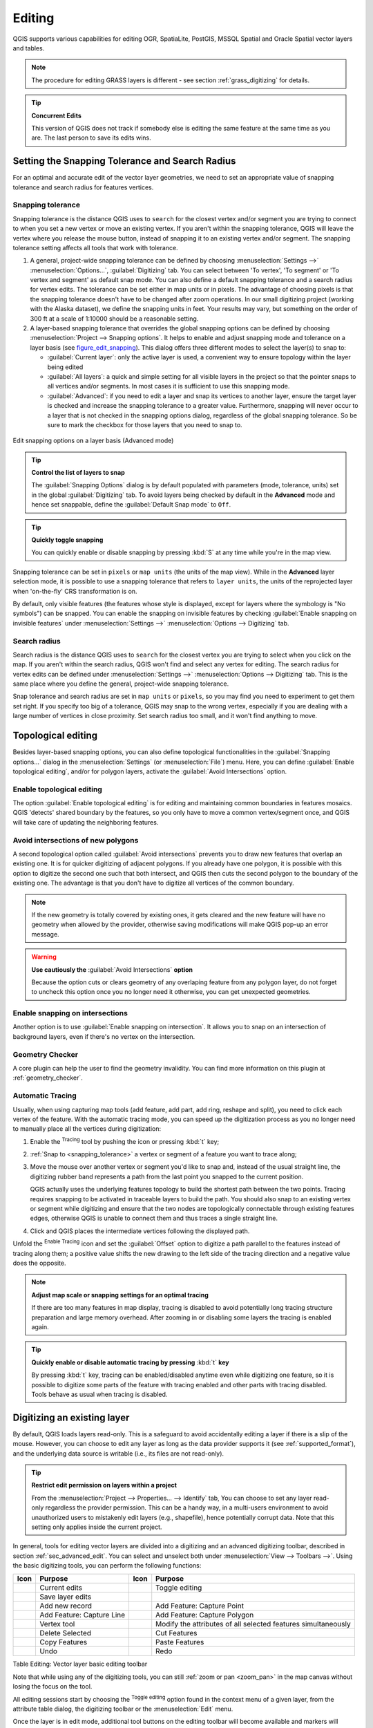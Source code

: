 .. only:: html

   |updatedisclaimer|

.. _editingvector:

*********
 Editing
*********

.. only:: html

   .. contents::
      :local:

QGIS supports various capabilities for editing OGR,
SpatiaLite, PostGIS, MSSQL Spatial and Oracle Spatial vector layers and tables.

.. note::
   The procedure for editing GRASS layers is different - see section
   :ref:`grass_digitizing` for details.

.. _tip_concurrent_edits:

.. tip:: **Concurrent Edits**

   This version of QGIS does not track if somebody else is editing the same feature
   at the same time as you are. The last person to save its edits wins.


.. index:: Snapping
   single: Digitizing; Snapping

.. _`snapping_tolerance`:

Setting the Snapping Tolerance and Search Radius
================================================

For an optimal and accurate edit of the vector layer geometries, we need to set
an appropriate value of snapping tolerance and search radius for features vertices.


.. index:: Snapping tolerance

Snapping tolerance
------------------

Snapping tolerance is the distance QGIS uses to ``search`` for the closest
vertex and/or segment you are trying to connect to when you set a new vertex or
move an existing vertex. If you aren't within the snapping tolerance, QGIS
will leave the vertex where you release the mouse button, instead of snapping
it to an existing vertex and/or segment.
The snapping tolerance setting affects all tools that work with tolerance.

#. A general, project-wide snapping tolerance can be defined by choosing
   :menuselection:`Settings -->` |options| :menuselection:`Options...`,
   :guilabel:`Digitizing` tab.
   You can select between 'To vertex', 'To segment' or 'To vertex and segment'
   as default snap mode. You can also define a default snapping tolerance and
   a search radius for vertex edits. The tolerance can be set either in map
   units or in pixels. The advantage of choosing pixels is that the snapping
   tolerance doesn't have to be changed after zoom operations. In our small
   digitizing project (working with the Alaska dataset), we define the
   snapping units in feet. Your results may vary, but something on the order
   of 300 ft at a scale of 1:10000 should be a reasonable setting.
#. A layer-based snapping tolerance that overrides the global snapping options
   can be defined by choosing :menuselection:`Project --> Snapping options`.
   It helps to enable and adjust snapping mode and tolerance on a layer basis
   (see figure_edit_snapping_). This dialog offers three different modes to
   select the layer(s) to snap to:

   * :guilabel:`Current layer`: only the active layer is used, a convenient way
     to ensure topology within the layer being edited
   * :guilabel:`All layers`: a quick and simple setting for all visible layers
     in the project so that the pointer snaps to all vertices and/or segments.
     In most cases it is sufficient to use this snapping mode.
   * :guilabel:`Advanced`: if you need to edit a layer and snap its vertices to another
     layer, ensure the target layer is checked and increase the snapping tolerance
     to a greater value. Furthermore, snapping will never occur to a layer that
     is not checked in the snapping options dialog, regardless of the global
     snapping tolerance. So be sure to mark the checkbox for those layers that
     you need to snap to.


.. _figure_edit_snapping:

.. figure:: img/editProjectSnapping.png
   :align: center

   Edit snapping options on a layer basis (Advanced mode)

.. tip:: **Control the list of layers to snap**

   The :guilabel:`Snapping Options` dialog is by default populated with parameters
   (mode, tolerance, units) set in the global :guilabel:`Digitizing` tab.
   To avoid layers being checked by default in the **Advanced** mode and hence
   set snappable, define the :guilabel:`Default Snap mode` to ``Off``.

.. tip:: **Quickly toggle snapping**

   You can quickly enable or disable snapping by pressing :kbd:`S` at any time while
   you're in the map view.

Snapping tolerance can be set in ``pixels`` or ``map units`` (the units of the
map view). While in the **Advanced** layer selection mode, it is possible to use
a snapping tolerance that refers to ``layer units``, the units of the reprojected
layer when 'on-the-fly' CRS transformation is on.

By default, only visible features (the features whose style is displayed,
except for layers where the symbology is "No symbols") can be snapped.
You can enable the snapping on invisible features by checking
|unchecked| :guilabel:`Enable snapping on invisible features` under
:menuselection:`Settings -->` |options| :menuselection:`Options --> Digitizing` tab.

.. index:: Search radius

Search radius
--------------

Search radius is the distance QGIS uses to ``search`` for the closest vertex
you are trying to select when you click on the map. If you aren't within the
search radius, QGIS won't find and select any vertex for editing.
The search radius for vertex edits can be defined under :menuselection:`Settings -->`
|options| :menuselection:`Options --> Digitizing` tab. This is the same
place where you define the general, project-wide snapping tolerance.

Snap tolerance and search radius are set in ``map units`` or ``pixels``, so you may
find you need to experiment to get them set right. If you specify too big of
a tolerance, QGIS may snap to the wrong vertex, especially if you are dealing
with a large number of vertices in close proximity. Set search radius too
small, and it won't find anything to move.



.. index:: Topological editing
   single: Digitizing; Topology

Topological editing
===================

Besides layer-based snapping options, you can also define topological
functionalities in the :guilabel:`Snapping options...` dialog in the
:menuselection:`Settings` (or :menuselection:`File`) menu. Here, you can
define |checkbox| :guilabel:`Enable topological editing`, and/or for polygon
layers, activate the |checkbox| :guilabel:`Avoid Intersections` option.


.. index:: Shared polygon boundaries
   seealso: Shared polygon boundaries; Topology

Enable topological editing
--------------------------

The option |checkbox| :guilabel:`Enable topological editing` is for editing
and maintaining common boundaries in features mosaics. QGIS 'detects'
shared boundary by the features, so you only have to move a common vertex/segment
once, and QGIS will take care of updating the neighboring features.

.. index:: Avoid intersections
   seealso: Avoid intersections; Topology

Avoid intersections of new polygons
-----------------------------------

A second topological option called |checkbox| :guilabel:`Avoid intersections`
prevents you to draw new features that overlap an existing one.
It is for quicker digitizing of adjacent
polygons. If you already have one polygon, it is possible with this option
to digitize the second one such that both intersect, and QGIS then cuts the
second polygon to the boundary of the existing one. The advantage is that you
don't have to digitize all vertices of the common boundary.

.. note:: If the new geometry is totally covered by existing ones, it gets cleared
   and the new feature will have no geometry when allowed by the provider, otherwise
   saving modifications will make QGIS pop-up an error message.

.. warning:: **Use cautiously the** :guilabel:`Avoid Intersections` **option**

   Because the option cuts or clears geometry of any overlaping feature from
   any polygon layer, do not forget to uncheck this option once you no longer
   need it otherwise, you can get unexpected geometries.


.. index:: Snapping on intersections

Enable snapping on intersections
---------------------------------

Another option is to use |checkbox| :guilabel:`Enable snapping on intersection`.
It allows you to snap on an intersection of background layers, even if there's no vertex on
the intersection.

Geometry Checker
-----------------

A core plugin can help the user to find the geometry invalidity. You can find
more information on this plugin at :ref:`geometry_checker`.


.. index::
   single: Digitizing tools; Automatic tracing

.. _tracing:

Automatic Tracing
-----------------

Usually, when using capturing map tools (add feature, add part, add ring, reshape
and split), you need to click each vertex of the feature.
With the automatic tracing mode, you can speed up the digitization process as
you no longer need to manually place all the vertices during digitization:

#. Enable the |tracing| :sup:`Tracing` tool by pushing the icon or pressing
   :kbd:`t` key;
#. :ref:`Snap to <snapping_tolerance>` a vertex or segment of a feature you
   want to trace along;
#. Move the mouse over another vertex or segment you'd like to snap and, instead
   of the usual straight line, the digitizing rubber band represents a path from
   the last point you snapped to the current position.
   
   QGIS actually uses the underlying features topology to build the shortest path
   between the two points. Tracing requires snapping to be activated in traceable
   layers to build the path. You should also snap to an existing vertex or segment
   while digitizing and ensure that the two nodes are topologically connectable
   through existing features edges, otherwise QGIS is unable to connect them and
   thus traces a single straight line.
#. Click and QGIS places the intermediate vertices following the displayed path.

Unfold the |tracing| :sup:`Enable Tracing` icon and set the :guilabel:`Offset`
option to digitize a path parallel to the features instead of tracing along them;
a positive value shifts the new drawing to the left side of the tracing direction
and a negative value does the opposite.

.. note:: **Adjust map scale or snapping settings for an optimal tracing**

   If there are too many features in map display, tracing is disabled to avoid
   potentially long tracing structure preparation and large memory overhead.
   After zooming in or disabling some layers the tracing is enabled again.

.. tip:: **Quickly enable or disable automatic tracing by pressing** :kbd:`t` **key**

   By pressing :kbd:`t` key, tracing can be enabled/disabled anytime even while
   digitizing one feature, so it is possible to digitize some parts of the feature
   with tracing enabled and other parts with tracing disabled.
   Tools behave as usual when tracing is disabled.


.. index:: Digitizing, Digitizing tools
   see: Editing; Digitizing
   seealso: Digitizing; Attribute table

.. _sec_edit_existing_layer:

Digitizing an existing layer
============================

By default, QGIS loads layers read-only. This is a safeguard to avoid
accidentally editing a layer if there is a slip of the mouse.
However, you can choose to edit any layer as long as the data provider
supports it (see :ref:`supported_format`), and the underlying data source is writable
(i.e., its files are not read-only).

.. tip:: **Restrict edit permission on layers within a project**

   From the :menuselection:`Project --> Properties... --> Identify` tab,
   You can choose to set any layer read-only regardless the provider permission.
   This can be a handy way, in a multi-users environment to avoid unauthorized users
   to mistakenly edit layers (e.g., shapefile), hence potentially corrupt data.
   Note that this setting only applies inside the current project.


In general, tools for editing vector layers are divided into a digitizing and an advanced
digitizing toolbar, described in section :ref:`sec_advanced_edit`. You can
select and unselect both under :menuselection:`View --> Toolbars -->`.
Using the basic digitizing tools, you can perform the following functions:


.. _table_editing:

+------------------------------+-----------------------------------+--------------------------+----------------------------------+
| Icon                         | Purpose                           | Icon                     | Purpose                          |
+==============================+===================================+==========================+==================================+
| |allEdits|                   | Current edits                     | |toggleEditing|          | Toggle editing                   |
+------------------------------+-----------------------------------+--------------------------+----------------------------------+
| |saveEdits|                  | Save layer edits                  |                          |                                  |
+------------------------------+-----------------------------------+--------------------------+----------------------------------+
| |newTableRow|                | Add new record                    | |capturePoint|           | Add Feature: Capture Point       |
+------------------------------+-----------------------------------+--------------------------+----------------------------------+
| |captureLine|                | Add Feature: Capture Line         | |capturePolygon|         | Add Feature: Capture Polygon     |
+------------------------------+-----------------------------------+--------------------------+----------------------------------+
| |nodeTool|                   | Vertex tool                       | |multiEdit|              | Modify the attributes of all     |
|                              |                                   |                          | selected features simultaneously |
+------------------------------+-----------------------------------+--------------------------+----------------------------------+
| |deleteSelected|             | Delete Selected                   ||editCut|                 | Cut Features                     |
+------------------------------+-----------------------------------+--------------------------+----------------------------------+
| |editCopy|                   | Copy Features                     | |editPaste|              | Paste Features                   |
+------------------------------+-----------------------------------+--------------------------+----------------------------------+
| |undo|                       | Undo                              | |redo|                   | Redo                             |
+------------------------------+-----------------------------------+--------------------------+----------------------------------+

Table Editing: Vector layer basic editing toolbar

Note that while using any of the digitizing tools, you can still :ref:`zoom or pan
<zoom_pan>` in the map canvas without losing the focus on the tool.

All editing sessions start by choosing the |toggleEditing| :sup:`Toggle editing`
option found in the context menu of a given layer, from the attribute table dialog, the
digitizing toolbar or the :menuselection:`Edit` menu.

Once the layer is in edit mode, additional tool buttons on the editing toolbar
will become available and markers will appear at the vertices of all features
unless :guilabel:`Show markers only for selected features` option under
:menuselection:`Settings --> Options... --> Digitizing` menu is checked.

.. _tip_save_regularly:

.. tip:: **Save Regularly**

   Remember to |saveEdits| :sup:`Save Layer Edits` regularly. This will also
   check that your data source can accept all the changes.

.. index:: Adding features, Rubber band
.. _add_feature:

Adding Features
---------------

Depending on the layer type, you can use the |newTableRow| :sup:`Add Record`,
|capturePoint| :sup:`Add Point Feature`, |captureLine| :sup:`Add Line Feature`
or |capturePolygon| :sup:`Add Polygon Feature` icons on the toolbar to add new
features into the current layer.

To add a geometryless feature, click on the |newTableRow| :sup:`Add Record`
button and you can enter attributes in the feature form that opens.
To create features with the spatially enabled tools, you first digitize the
geometry then enter its attributes. To digitize the geometry:

#. Left-click on the map area to create the first point of your new feature. For
   point features, this should be enough and trigger, if required, the feature
   form to fill in their attributes;
#. For line or polygon geometries, keep on left-clicking for each additional
   point you wish to capture or use :ref:`automatic tracing <tracing>` capability
   to accelerate the digitization. This will create consecutive straight lines
   between the vertices you place.

   .. note::
    Pressing :kbd:`Delete` or :kbd:`Backspace` key reverts the last node you add.

#. When you have finished adding points, right-click anywhere on the map area
   to confirm you have finished entering the geometry of that feature.

   .. note::
    While digitizing line or polygon geometries, you can switch back and forth
    between the linear :guilabel:`Add feature` tools and :ref:`circular string
    tools <add_circular_string>` to create compound curved geometries.

   .. tip:: **Customize the digitizing rubber band**

    While capturing polygon, the by-default red rubber band can hide underlying
    features or places you'd like to capture a point. This can be fixed by setting
    a lower opacity (or alpha channel) to the rubber band's :guilabel:`Fill Color`
    in :menuselection:`Settings --> Options --> Digitizing` menu.
    You can also avoid the use of the rubber band by checking :guilabel:`Don't
    update rubber band during node editing`.

#. The attribute window will appear, allowing you to enter the information for
   the new feature. Figure_edit_values_ shows setting attributes for a fictitious
   new river in Alaska. However, in the :guilabel:`Digitizing` menu under the
   :menuselection:`Settings --> Options` menu, you can also activate:

   * |checkbox| :guilabel:`Suppress attributes pop-up windows after each created
     feature` to avoid the form opening
   * or |checkbox| :guilabel:`Reuse last entered attribute values` to have fields
     automatically filled at the opening of the form and just have to type changing values.

.. _figure_edit_values:

.. figure:: img/editDigitizing.png
   :align: center

   Enter Attribute Values Dialog after digitizing a new vector feature


.. index:: Vertex tool
.. _vertex_tool:

Vertex tool
-----------

.. note:: **QGIS 3 major changes**

    In QGIS 3, the node tool has been fully redesigned and renamed. It was previously
    working with "click and drag" ergonomy, and now uses a "click - click"
    workflow. This allows major improvements like taking profit of the advanced
    digitizing panel with the vertex tool while digitizing or editing objects of
    multiple layers at the same time.

For any editable vector layer, the
|nodeTool| :sup:`Vertex tool` provides manipulation capabilities of
feature vertices similar to CAD programs. It is possible to simply select
multiple vertices at once and to move, add or delete them altogether.
The vertex tool also works with 'on the fly' projection turned on and supports
the topological editing feature. This tool is selection persistent, so when some
operation is done, selection stays active for this feature and tool.

It is important to set the property :menuselection:`Settings -->` |options|
:menuselection:`Options --> Digitizing -->` :guilabel:`Search Radius:`
|selectNumber| to a number greater than zero. Otherwise, QGIS will
not be able to tell which vertex is being edited and will display a warning.

.. _tip_vertex_markers:

.. tip:: **Vertex Markers**

   The current version of QGIS supports three kinds of vertex markers:
   'Semi-transparent circle', 'Cross' and 'None'. To change the marker style,
   choose |options| :menuselection:`Options` from the
   :menuselection:`Settings` menu, click on the :guilabel:`Digitizing`
   tab and select the appropriate entry.

Basic operations
................

.. index:: Nodes, Vertices, Vertex, Geometryless feature

Start by activating the |nodeTool| :sup:`Vertex tool`. Red circles will appear
when hovering vertices.

* **Selecting vertices**: You can select vertices by clicking on them one
  at a time holding :kbd:`Shift` key pressed, or by clicking and dragging a
  rectangle around some vertices. When a vertex is selected, its color changes
  to blue. To add more vertices to the current selection, hold down
  the :kbd:`Shift` key while clicking. To remove vertices from the selection,
  hold down :kbd:`Ctrl`.

* **Batch vertex selection mode**:
  The batch selection mode can be activated by pressing :kbd:`Shift + R`.
  Select a first node with one single click, and then hover **without clicking**
  another vertex. This will dynamically select all the nodes in
  between using the shortest path (for polygons).

  .. _figure_batch_select_vertex:

  .. figure:: img/vertex_batch_selection_mode.png
     :align: center

     Batch vertex selection using :kbd:`Shift + R`


  Press :kbd:`Ctrl` will invert the selection, selecting the longest path
  along the feature boundary. Ending your node selection with a second click, or pressing :kbd:`Esc` will escape the batch mode.

* **Adding vertices**: To add a vertex, a virtual new node appears on the segment
  center. Simply grab it to add a new vertex. Double click on any location of the boundary
  also creates a new node. For lines, a virtual node is also proposed at both
  extremities of a line to extend it.

  .. _figure_vertex_add_node:

  .. figure:: img/vertex_add_node.png
     :align: center

     Virtual nodes for adding vertices

* **Deleting vertices**: Select the vertices and click the :kbd:`Delete` key.
  Deleting all the vertices of a feature generates, if compatible with the datasource,
  a geometryless feature. Note that this doesn't delete the complete feature, just the geometry part;
  To delete a complete feature use the |deleteSelected| :sup:`Delete Selected` tool.

* **Moving vertices**: Select all the vertices you want to move, click on
  a selected vertex or edge, and click again on the desired new location. All
  the selected vertices will move together. If snapping is enabled, the whole
  selection can jump to the nearest vertex or line. You can use Advanced
  Digitizing Panel constraints for distance, angles, exact X Y location
  before the second click.

Each change made with the vertex  is stored as a separate entry in the
:guilabel:`Undo` dialog. Remember that all operations support topological editing when
this is turned on. On-the-fly projection is also supported, and the node
tool provides tooltips to identify a vertex by hovering the pointer over it.

.. index:: Vertex editor panel

The Vertex Editor Panel
.......................

When using the :guilabel:`Vertex tool` on a feature, it is possible to right click to open the
:guilabel:`Vertex Editor` panel listing all the vertices of the feature with
their x, y (z, m if applicable) coordinates and r (for the radius, in case of
circular geometry). Simply select a row in the table does select the corresponding
vertex in the map canvas, and vice versa. Simply change a coordinate in the table
and your vertex position is updated. You can also select multiple rows and delete
them altogether.

.. note:: **Changed behavior in QGIS3**

  In QGIS 2.x, the panel was opening each time the vertex tool was used which was
  slow and confusing when editing big features. Now, just invoke it with a
  right - click.

  .. _figure_right_click_button_vertex_editor_panel:

  .. figure:: img/vertex_editor_panel_contextual_button.png
     :align: center

     Button to open the vertex editor panel via right-click


.. _figure_edit_vertex:

.. figure:: img/vertex_editor_panel.png
   :align: center

   Vertex editor panel showing selected nodes

.. _clipboard_feature:

Cutting, Copying and Pasting Features
-------------------------------------

Selected features can be cut, copied and pasted between layers in the same
QGIS project, as long as destination layers are set to |toggleEditing|
:sup:`Toggle editing` beforehand.

.. index:: Polygon to line, Line to polygon

.. _tip_polygon_to_line:

.. tip:: **Transform polygon into line and vice-versa using copy/paste**

   Copy a line feature and paste it in a polygon layer: QGIS pastes in the target
   layer a polygon whose boundary corresponds to the closed geometry of the line
   feature. This is a quick way to generate different geometries of the same data.

.. index:: CSV, WKT, GeoJSON

Features can also be pasted to external applications as text. That is, the
features are represented in CSV format, with the geometry data appearing in
the OGC Well-Known Text (WKT) format. WKT and GeoJSON features from outside QGIS
can also be pasted to a layer within QGIS.

When would the copy and paste function come in handy? Well, it turns out that
you can edit more than one layer at a time
and copy/paste features between layers. Why would we want to do this? Say
we need to do some work on a new layer but only need one or two lakes, not
the 5,000 on our ``big_lakes`` layer. We can create a new layer and use
copy/paste to plop the needed lakes into it.

As an example, we will copy some lakes to a new layer:

#. Load the layer you want to copy from (source layer)
#. Load or create the layer you want to copy to (target layer)
#. Start editing for target layer
#. Make the source layer active by clicking on it in the legend
#. Use the |selectRectangle| :sup:`Select Features by area or single click`
   tool to select the feature(s) on the source layer
#. Click on the |editCopy| :sup:`Copy Features` tool
#. Make the destination layer active by clicking on it in the legend
#. Click on the |editPaste| :sup:`Paste Features` tool
#. Stop editing and save the changes

What happens if the source and target layers have different schemas (field
names and types are not the same)? QGIS populates what matches and ignores
the rest. If you don't care about the attributes being copied to the target
layer, it doesn't matter how you design the fields and data types. If you
want to make sure everything - the feature and its attributes - gets copied,
make sure the schemas match.

.. _tip_projections_and_pasting:

.. note:: **Congruency of Pasted Features**

   If your source and destination layers use the same projection, then the
   pasted features will have geometry identical to the source layer. However,
   if the destination layer is a different projection, then QGIS cannot
   guarantee the geometry is identical. This is simply because there are
   small rounding-off errors involved when converting between projections.

.. _tip_copying_string_attributes:

.. tip:: **Copy string attribute into another**

   If you have created a new column in your attribute table with type 'string'
   and want to paste values from another attribute column that has a greater length
   the length of the column size will be extended to the same amount. This is because
   the GDAL Shapefile driver starting with GDAL/OGR 1.10 knows to auto-extend string
   and integer fields to dynamically accommodate for the length of the data to be inserted.

.. _delete_feature:

Deleting Selected Features
--------------------------

If we want to delete an entire feature (attribute and geometry), we can do that
by first selecting the geometry using the regular |selectRectangle| :sup:`Select
Features by area or single click` tool. Selection can also be done from the attribute
table. Once you have the selection set, press :kbd:`Delete` or :kbd:`Backspace`
key or use the |deleteSelected| :sup:`Delete Selected` tool to delete the
features. Multiple selected features can be deleted at once.

The |editCut| :sup:`Cut Features` tool on the digitizing toolbar can
also be used to delete features. This effectively deletes the feature but
also places it on a "spatial clipboard". So, we cut the feature to delete.
We could then use the |editPaste| :sup:`Paste Features` tool to put it back,
giving us a one-level undo capability. Cut, copy, and paste work on the
currently selected features, meaning we can operate on more than one at a time.

.. index::
   single: Digitizing tools; Undo
   single: Digitizing tools; Redo
.. _undoredo_edits:

Undo and Redo
-------------

The |undo| :sup:`Undo` and |redo| :sup:`Redo` tools allows you to undo or redo
vector editing operations. There is also a dockable widget, which shows all
operations in the undo/redo history (see Figure_edit_undo_). This widget is not
displayed by default; it can be displayed by right-clicking on the toolbar and
activating the :guilabel:`Undo/Redo Panel` checkbox. The Undo/Redo capability
is however active, even if the widget is not displayed.

.. _figure_edit_undo:

.. figure:: img/redo_undo.png
   :align: center

   Redo and Undo digitizing steps

When Undo is hit or :kbd:`Ctrl+Z` (or :kbd:`Cmd+Z`) pressed, the state of all
features and attributes are reverted to
the state before the reverted operation happened. Changes other than normal
vector editing operations (for example, changes done by a plugin) may or may
not be reverted, depending on how the changes were performed.

To use the undo/redo history widget, simply click to select an operation in
the history list. All features will be reverted to the state they were in
after the selected operation.

.. _save_feature_edits:

Saving Edited Layers
--------------------

When a layer is in editing mode, any changes remain in the memory of QGIS.
Therefore, they are not committed/saved immediately to the data source or disk.
If you want to save edits to the current layer but want to continue editing
without leaving the editing mode, you can click the |saveEdits|
:sup:`Save Layer Edits` button. When you turn editing mode off with
|toggleEditing| :sup:`Toggle editing` (or quit QGIS for that matter),
you are also asked if you want to save your changes or discard them.

If the changes cannot be saved (e.g., disk full, or the attributes have values
that are out of range), the QGIS in-memory state is preserved. This allows
you to adjust your edits and try again.

.. _tip_data_integrity:

.. tip:: **Data Integrity**

   It is always a good idea to back up your data source before you start
   editing. While the authors of QGIS have made every effort to preserve the
   integrity of your data, we offer no warranty in this regard.

.. index:: Current edits

Saving multiple layers at once
...............................

This feature allows the digitization of multiple layers. Choose
|fileSaveAs| :guilabel:`Save for Selected Layers` to save all changes you
made in multiple layers. You also have the opportunity to
|rollbackEdits| :guilabel:`Rollback for Selected Layers`, so that the
digitization may be withdrawn for all selected layers.
If you want to stop editing the selected layers, |cancelEdits| :guilabel:`Cancel
for Selected Layer(s)` is an easy way.

The same functions are available for editing all layers of the project.

.. tip:: **Use transaction group to edit, save or rollback multiple layers changes at once**

   When working with layers from the same PostGreSQL database, activate the
   :guilabel:`Automatically create transaction groups where possible` option in
   :menuselection:`Project --> Properties... --> Data Sources` to sync their
   behavior (enter or exit the edit mode, save or rollback changes at the same time).

.. _sec_advanced_edit:

Advanced digitizing
===================

.. following provides space between header and table!!

\

\

.. _table_advanced_editing:

+---------------------------+-----------------------------------------+------------------------+-------------------------+
| Icon                      | Purpose                                 | Icon                   | Purpose                 |
+===========================+=========================================+========================+=========================+
| |cad|                     | Enable Advanced Digitizing Tools        | |tracing|              | Enable Tracing          |
+---------------------------+-----------------------------------------+------------------------+-------------------------+
| |moveFeature|             | Move Feature(s)                         | |moveFeatureCopy|      | Copy and Move Feature(s)|
| |moveFeatureLine|         |                                         | |moveFeatureCopyLine|  |                         |
| |moveFeaturePoint|        |                                         | |moveFeatureCopyPoint| |                         |
+---------------------------+-----------------------------------------+------------------------+-------------------------+
| |rotateFeature|           | Rotate Feature(s)                       | |simplifyFeatures|     | Simplify Feature        |
+---------------------------+-----------------------------------------+------------------------+-------------------------+
| |addRing|                 | Add Ring                                | |addPart|              | Add Part                |
+---------------------------+-----------------------------------------+------------------------+-------------------------+
| |fillRing|                | Fill Ring                               |                        |                         |
+---------------------------+-----------------------------------------+------------------------+-------------------------+
| |deleteRing|              | Delete Ring                             | |deletePart|           | Delete Part             |
+---------------------------+-----------------------------------------+------------------------+-------------------------+
| |offsetCurve|             | Offset Curve                            | |reshape|              | Reshape Features        |
+---------------------------+-----------------------------------------+------------------------+-------------------------+
| |splitParts|              | Split Parts                             | |splitFeatures|        | Split Features          |
+---------------------------+-----------------------------------------+------------------------+-------------------------+
| |mergeFeatAttributes|     | Merge Attributes of Selected Features   | |mergeFeatures|        | Merge Selected Features |
+---------------------------+-----------------------------------------+------------------------+-------------------------+
| |rotatePointSymbols|      | Rotate Point Symbols                    | |offsetPointSymbols|   | Offset Point Symbols    |
+---------------------------+-----------------------------------------+------------------------+-------------------------+

Table Advanced Editing: Vector layer advanced editing toolbar


.. index::
   single: Digitizing tools; Move feature
   single: Digitizing tools; Move and copy feature
.. _move_feature:

Move Feature(s)
---------------

The |moveFeature| :sup:`Move Feature(s)` tool allows you to move existing features:

#. Select the feature(s) to move;
#. Click on the map canvas to indicate the origin point of the displacement; you
   can rely on snapping capabilities to select an accurate point.

   You can also take advantages of the :ref:`advanced digitizing constraints
   <advanced_digitizing_panel>` to accurately set the origin point coordinates. In
   that case:

   * first click on the |cad| button to enable the panel;
   * type ``x`` and enter the corresponding value for the origin point you'd like
     to use. Then press the |locked| button next to the option to lock the value;
   * do the same for the ``y`` coordinate;
   * click on the map canvas and your origin point is placed at the indicated
     coordinates.
#. Move over the map canvas to indicate the destination point of the displacement,
   still using snapping mode or, as above, use the advanced digitizing panel which
   would provide complementary ``distance`` and ``angle`` placement constraints
   to place the end point of the translation.
#. Click on the map canvas: the whole features are moved to new location.

Likewise, you can create a translated copy of the feature(s) using the |moveFeatureCopy|
:sup:`Copy and Move Feature(s)` tool.

.. note::

   If no feature is selected when you first click on the map canvas with any of
   the :guilabel:`Move Feature(s)` or :guilabel:`Copy and Move Feature(s)` tools,
   then only the feature under the mouse is affected by the action. So, if you
   want to move several features, they should be selected first.

.. index::
   single: Digitizing tools; Rotate Feature
.. _rotate_feature:

Rotate Feature(s)
-----------------

Use |rotateFeature| :sup:`Rotate Feature(s)` to rotate one or multiple features
in the map canvas. Press the |rotateFeature| :sup:`Rotate Feature(s)` icon and then
click on the feature to rotate. Either click on the map to place the rotated feature or
enter an angle in the user input widget. If you want to rotate several features,
they shall be selected first.

If you enable the map tool with feature(s) selected, its (their) centroid appears
and will be the rotation anchor point. If you want to move the anchor point,
hold the :kbd:`Ctrl` button  and click on the map to place it.

If you hold :kbd:`Shift` before clicking on the map, the rotation will be done
in 45 degree steps, which can be modified afterwards in the user input widget.

To abort feature rotation, you need to click on |rotateFeature| :sup:`Rotate
Feature(s)` icon.

.. index::
   single: Digitizing tools; Simplify Feature
.. _simplify_feature:

Simplify Feature
----------------

The |simplifyFeatures| :sup:`Simplify Feature` tool allows you to reduce the
number of vertices of a feature, as long as the geometry remains valid. With the
tool you can also simplify many features at once or multi-part features.

First, click on the feature or drag a rectangle over the features. A dialog where
you can define a tolerance in ``map units``, ``layer units`` or ``pixels`` pops up
and a colored and simplified copy of the feature(s), using the given tolerance,
appears over them. QGIS calculates the amount of vertices that can be deleted
while maintaining the geometry.
The higher the tolerance is the more vertices can be deleted. When the expected
geometry fits your needs just click the **[OK]** button.
The tolerance you used will be saved when leaving a project or when leaving an edit session.
So you can go back to the same tolerance the next time when simplifying a feature.

To abort feature simplification, you need to click on |simplifyFeatures|
:sup:`Simplify Feature` icon.

.. note:: Unlike the feature simplification option in :menuselection:`Settings -->
   Options --> Rendering` menu which simplifies the geometry just for rendering,
   the |simplifyFeatures| :sup:`Simplify Feature` tool permanently modifies
   feature's geometry in data source.


.. index:: Geometryless feature, Multipoint, Multiline, Multipolygon
   single: Digitizing tools; Add Part
.. _add_part:

Add Part
--------

You can |addPart| :sup:`Add Part` to a selected feature generating a
multipoint, multiline or multipolygon feature. The new part must be digitized
outside the existing one which should be selected beforehand.

The |addPart| :sup:`Add Part` can also be used to add a geometry to a geometryless
feature. First, select the feature in the attribute table and digitize the new
geometry with the |addPart| :sup:`Add Part` tool.


.. index::
   single: Digitizing tools; Delete Part
.. _delete_part:

Delete Part
-----------

The |deletePart| :sup:`Delete Part` tool allows you to delete parts from
multifeatures (e.g., to delete polygons from a multi-polygon feature). This
tool works with all multi-part geometries: point, line and polygon. Furthermore,
it can be used to totally remove the geometric component of a feature.
To delete a part, simply click within the target part.


.. index::
   single: Digitizing tools; Add Ring
.. _add_ring:

Add Ring
--------

You can create ring polygons using the |addRing|
:sup:`Add Ring` icon in the toolbar. This means that inside an existing area, it
is possible to digitize further polygons that will occur as a 'hole', so
only the area between the boundaries of the outer and inner polygons remains
as a ring polygon.

.. FixMe: I think this tool should behave as below
.. Like many digitizing tools, the |addRing| :sup:`Add Ring` tool adds ring to all
.. selected features if any, otherwise all overlapping features are pierced.


.. index::
   single: Digitizing tools; Fill Ring
.. _fill_ring:

Fill Ring
---------

The |fillRing| :sup:`Fill Ring` tool helps you create polygon feature that
totally falls within another one without any overlapping area; that is the new
feature covers a hole within the existing one. To create such a feature,
select the tool and:

* draw a new polygon over the existing feature: QGIS adds a ring to its geometry
  (like if you used the |addRing| :sup:`Add Ring` tool) and creates a new
  feature whose geometry matches the ring (like if you :ref:`traced <tracing>`
  over the interior boundaries with the |capturePolygon| :sup:`Add polygon
  feature` tool);
* or, if the ring already exists on the feature, place the mouse over the ring
  and left-click while pressing :kbd:`Shift`: a new feature filling the hole is
  drawn at that place;
* the :guilabel:`Feature Attributes` form of the new feature opens, pre-filled
  with values of the "parent" feature and/or :ref:`fields constraints
  <configure_field>`.


.. index::
   single: Digitizing tools; Delete Ring
.. _delete_ring:

Delete Ring
-----------

The |deleteRing| :sup:`Delete Ring` tool allows you to delete rings within
an existing polygon, by clicking inside the hole. This tool only works with
polygon and multi-polygon features. It doesn't
change anything when it is used on the outer ring of the polygon.

.. index::
   single: Digitizing tools; Reshape Feature
   single: Digitizing tools; Extend lines
.. _reshape_feature:

Reshape Features
----------------

You can reshape line and polygon features using the |reshape|
:sup:`Reshape Features` tool on the toolbar. For lines, it replaces the line
part from the first to the last intersection with the original line.

.. _figure_reshape_line:

.. figure:: img/reshape_lines.png
   :align: center

   Reshape line

.. tip:: **Extend linestring geometries with reshape tool**

  Use the |reshape| :sup:`Reshape Features` tool to extend existing linestring
  geometries: snap to the first or last vertex of the line and draw a new one.
  Validate and the feature's geometry becomes the combination of the two lines.

For polygons, it will reshape the polygon's boundary. For it to work, the
reshape tool's line must cross the polygon's boundary at least twice. To draw
the line, click on the map canvas to add vertexes. To finish it, just
right-click. Like with the lines, only the segment between the first and the
last intersections is considered. The reshape line's segments that are inside
the polygon will result in cropping it, where the ones outside the polygon will
extend it.

.. _figure_reshape_polygon:

.. figure:: img/reshape_polygon.png
   :align: center

   Reshape polygon

With polygons, reshaping can sometimes lead to unintended results. It is mainly useful
to replace smaller parts of a polygon, not for major overhauls, and the reshape
line is not allowed to cross several polygon rings, as this would generate an
invalid polygon.

.. note::
   The reshape tool may alter the starting position of a polygon ring or a
   closed line. So, the point that is represented 'twice' will not be the same
   any more. This may not be a problem for most applications, but it is
   something to consider.


.. index::
   single: Digitizing tools; Offset Curves
.. _offset_curve:

Offset Curves
-------------

The |offsetCurve| :sup:`Offset Curve` tool creates parallel shifts of line layers.
The tool can be applied to the edited layer (the geometries are modified)
or also to background layers (in which case it creates copies of the lines /
rings and adds them to the edited layer).
It is thus ideally suited for the creation of distance line layers.
The :guilabel:`User Input` dialog pops-up, showing the displacement distance.

To create a shift of a line layer, you must first go into editing mode and activate the
|offsetCurve| :sup:`Offset Curve` tool. Then click on a feature to shift it.
Move the mouse and click where wanted or enter the desired distance in the user
input widget. Your changes may then be saved with the |saveEdits| :sup:`Save Layer Edits` tool.

QGIS options dialog (Digitizing tab then **Curve offset tools** section) allows
you to configure some parameters like **Join style**, **Quadrant segments**,
**Miter limit**.


.. index::
   single: Digitizing tools; Split Features
.. _split_feature:

Split Features
--------------

Use the |splitFeatures| :sup:`Split Features` tool to split a feature into two
or more new and independent features, ie. each geometry corresponding to a new
row in the attribute table.

To split line or polygon features, select the |splitFeatures| :sup:`Split
Features` tool and draw a line across the feature(s) you want to split.
If a selection is active, only selected features are split. When set,
:ref:`default values or clauses <configure_field>` are applied to corresponding
fields and other attributes of the parent feature are by default copied to the
new features. You can then as usual modify any of the attributes.

.. tip:: **Split a polyline into new features in one-click**

   Using the |splitFeatures| :sup:`Split Features` tool, snap and click on an
   existing vertex of a polyline feature to split that feature into two new
   features.


.. index::
   single: Digitizing tools; Split Parts
.. _split_part:

Split parts
-----------

In QGIS it is possible to split the parts of a multi part feature so that the
number of parts is increased. Just draw a line across the part you want to split using
the |splitParts| :sup:`Split Parts` icon.

.. tip:: **Split a polyline into new parts in one-click**

   Using the |splitParts| :sup:`Split Parts` tool, snap and click on an
   existing vertex of a polyline feature to split the feature into two new
   polylines belonging to the same feature.


.. index::
   single: Digitizing tools; Merge Selected Features

.. _mergeselectedfeatures:

Merge selected features
-----------------------

The |mergeFeatures| :sup:`Merge Selected Features` tool allows you to create
a new feature by merging existing ones: their geometries are merged to generate
a new one. If features don't have common boundaries,
a multipolygon/multipolyline/multipoint feature is created.

First, select several features. Then press the |mergeFeatures| :sup:`Merge Selected
Features` button. In the new dialog, you can select at the top of the dialog which value to
apply to each field of the new feature. That value can be:

* picked from the attributes of the initial features,
* an aggregation of the initial features attributes (Minimum, Maximum, Median, Sum, Count
  Concatenation... depending on the type of the field. see :ref:`statistical_summary`
  for the full list of functions),
* skipped, meaning that the field will be empty,
* or manually entered, at the bottom of the rows.


.. index::
   single: Digitizing tools; Merge Attributes
.. _mergeattributesfeatures:

Merge attributes of selected features
-------------------------------------

The |mergeFeatAttributes| :sup:`Merge Attributes of Selected Features` tool
allows you to apply same attributes to features without merging their boundaries.
The dialog is the same as the ``Merge Selected Features`` tool's except that
unlike that tool, selected objects are kept with their geometry while some of their
attributes are made identical.


.. index::
   single: Digitizing tools; Rotate Point Symbols
.. _rotate_symbol:

Rotate Point Symbols
--------------------

The |rotatePointSymbols| :sup:`Rotate Point Symbols` allows you to change the rotation
of point symbols in the map canvas. First of all, you must apply to the symbol a
:ref:`data-defined <data_defined>` rotation: in the :menuselection:`Layer Properties
--> Style` dialog, click the |dataDefined| :guilabel:`Data-defined override` widget
near the :guilabel:`Rotation` option of the highest level (preferably) of the symbol
layers and choose a field in the :guilabel:`Field Type` combobox. Values of this
field are hence used to rotate each feature's symbol accordingly.

.. note::
   As a global option, setting the rotation field at the first level of the symbol
   applies it to all the underlying levels while setting it at a lower level will
   rotate only this symbol layer (unless you have a single symbol layer).


.. _figure_rotate_point:

.. figure:: img/rotatepointsymbol.png
   :align: center

   Rotate Point Symbols

To change the rotation of a symbol, click on a point feature in the map canvas
with the |rotatePointSymbols| :sup:`Rotate Point Symbols` and move the mouse around,
holding the left button pressed. A red arrow with the rotation value
will be visualized (see Figure_rotate_point_). When you release the left mouse
button again, the symbol is defined with this new rotation and the rotation
field is updated in the layer's attribute table.

.. tip::
   If you hold the :kbd:`Ctrl` key pressed, the rotation will be done in 15
   degree steps.

.. index::
   single: Digitizing tools; Offset Point Symbols
.. _offset_symbol:

Offset Point Symbols
--------------------

The |offsetPointSymbols| :sup:`Offset Point Symbols` allows you to interactively
change the rendered position of point symbols in the map canvas. This tool behaves
like the |rotatePointSymbols| :sup:`Rotate Point Symbols` tool except that it
requires you to connect a field to the data-defined :guilabel:`Offset (X,Y)`
property of the symbol, field which will then be populated with the offset
coordinates while moving the symbol in the map canvas.

.. note:: The |offsetPointSymbols| :sup:`Offset Point Symbols` tool doesn't
   move the point feature itself; you should use the |nodeTool| :sup:`Vertex tool`
   or |moveFeature| :sup:`Move Feature` tool for this purpose.

.. warning:: **Ensure to assign the same field to all symbol layers**

   If at least two layers of the symbol have different fields assigned to their
   data-defined property (e.g. rotation), the corresponding tool will consider
   that no field is assigned to the symbol property and won't perform the action.


.. _shape_edit:

Shape digitizing
================

The :guilabel:`Shape Digitizing` toolbar offers a set of tools to draw regular
shapes and curved geometries.

.. index:: Circular string
.. _add_circular_string:

Add Circular string
-------------------

The |circularStringCurvePoint| :sup:`Add circular string` or
|circularStringRadius| :sup:`Add circular string by radius` buttons allow users
to add line or polygon features with a circular geometry.

Creating features with these tools follow the same rule as of other digitizing
tools: left-click to place vertices and right-click to finish the geometry.
While drawing the geometry, you can switch from one tool to the other as well
as to the :ref:linear geometry tools <add_feature>`, creating some coumpound
geometries.

.. note:: **Curved geometries are stored as such only in compatible data provider**

   Although QGIS allows to digitize curved geometries within any editable
   data format, you need to be using a data provider (e.g. PostGIS, memory layer, GML or WFS)
   that supports curves to have features stored as curved, otherwise QGIS
   segmentizes the circular arcs.


.. index::
   single: Digitizing tools; Advanced panel
.. _advanced_digitizing_panel:

The Advanced Digitizing panel
=============================

When capturing, reshaping, splitting new or existing geometries you also have the
possibility to use the Advanced Digitizing panel. You can digitize lines exactly
parallel or perpendicular to a particular angle or lock lines to specific angles.
Furthermore, you can enter coordinates directly so that you can make a precise
definition of your new geometry.

.. _figure_advanced_digitizing:

.. figure:: img/advanced_digitizing.png
   :align: center

   The Advanced Digitizing panel

The :guilabel:`Advanced Digitizing` panel can be open either with a right-click
on the toolbar, from :menuselection:`View --> Panels -->` menu or pressing
:kbd:`Ctrl+4`. Once the panel is visible, click the |cad| :sup:`Enable advanced
digitizing tools` button to activate the set of tools.

.. note:: The tools are not enabled if the map view is in geographic coordinates.

Concepts
--------

The aim of the Advanced Digitizing tool is to lock coordinates, lengths, and angles
when moving the mouse during the digitalizing in the map canvas.

You can also create constraints with relative or absolute reference. Relative
reference means that the next vertex constraints' values will be relative to the
previous vertex or segment.

Snapping Settings
-----------------

Click the |settings| button to set the Advanced Digitizing Tool snapping settings.
You can make the tool snap to common angles. The options are:

- :guilabel:`Do not snap to common angles`
- :guilabel:`Snap to 30º angles`
- :guilabel:`Snap to 45º angles`
- :guilabel:`Snap to 90º angles`

You can also control the snapping to features. The options are:

- :guilabel:`Do not snap to vertices or segments`
- :guilabel:`Snap according to project configuration`
- :guilabel:`Snap to all layers`

Keyboard shortcuts
------------------

To speed up the use of Advanced Digitizing Panel, there are a couple of keyboard
shorcuts available:

+----------+-------------------+-------------------------------+---------------------------------------+
| Key      | Simple            | :kbd:`Ctrl +` or :kbd:`Alt +` | :kbd:`Shift +`                        |
+==========+===================+===============================+=======================================+
| :kbd:`d` | Set distance      | Lock distance                 | \                                     |
+----------+-------------------+-------------------------------+---------------------------------------+
| :kbd:`a` | Set angle         | Lock angle                    | Toggle relative angle to last segment |
+----------+-------------------+-------------------------------+---------------------------------------+
| :kbd:`x` | Set x coordinate  | Lock x coordinate             | Toggle relative x to last vertex      |
+----------+-------------------+-------------------------------+---------------------------------------+
| :kbd:`y` | Set y coordinate  | Lock y coordinate             | Toggle relative y to last vertex      |
+----------+-------------------+-------------------------------+---------------------------------------+
| :kbd:`c` | Toggle construction mode                                                                  |
+----------+-------------------------------------------------------------------------------------------+
| :kbd:`p` | Toggle perpendicular and parallel modes                                                   |
+----------+-------------------------------------------------------------------------------------------+

Absolute reference digitizing
-----------------------------

When drawing a new geometry from scratch, it is very useful to have the
possibility to start digitizing vertexes at given coordinates.

For example, to add a new feature to a polygonal layer, click the
|capturePolygon| button. You can choose the X and Y coordinates where you want
to start editing the feature, then:

- Click the :guilabel:`x` text box (or use the :kbd:`x` keyboard shortcuts).
- Type the X coordinate value you want and press :kbd:`Enter` or click the
  |locked| button to their right to lock the mouse to the X axis on the map
  canvas.
- Click the :guilabel:`y` text box (or use the :kbd:`y` keyboard shortcuts).
- Type the Y coordinate value you want and press :kbd:`Enter` or click the
  |locked| button to their right to lock the mouse to the Y axis on the map
  canvas.

Two blue dotted lines and a green cross identify the exact coordinates you
entered. Start digitizing by clicking on the map canvas; the mouse position is
locked at the green cross.

.. figure:: img/advanced_digitizing_coordinates.png
   :align: center

   Start drawing at given coordinates

You can continue digitizing by free hand, adding a new pair of coordinates, or
you can type the segment's **length** (distance) and **angle**.

If you want to draw a segment of a given length, click the :guilabel:`d
(distance)` text box (keyboard shortcut :kbd:`d`), type the distance value (in
map units) and press :kbd:`Enter` or click the |locked| button on the right to
lock the mouse in the map canvas to the length of the segment.
In the map canvas, the clicked point is surrounded by a circle whose radius is
the value entered in the distance text box.

.. figure:: img/advanced_digitizing_distance.png
   :align: center

   Fixed length segment

Finally, you can also choose the angle of the segment. As described before ,
click the :guilabel:`a (angle)` text box (keyboard shortcut :kbd:`a`), type the
angle value (in degrees), and press :kbd:`Enter` or click the |locked| buttons
on the right to lock it. In this way the segment will follow the desired angle:

.. figure:: img/advanced_digitizing_angle.png
   :align: center

   Fixed angle segment

Relative reference digitizing
-----------------------------

Instead of using absolute values of angles or coordinates, you can also use
values relative to the last digitized vertex or segment.

For angles, you can click the |delta| button on the left of the :guilabel:`a`
text box (or press :kbd:`Shift + a`) to toggle relative angles to the previous
segment. With that option on, angles are measured between the last segment
and the mouse pointer.

For coordinates, click the |delta| buttons to the left of the :guilabel:`x` or
:guilabel:`y` text boxes (or press :kbd:`Shift + x` or :kbd:`Shift + y`) to
toggle relative coordinates to the previous vertex. With these options on,
coordinates measurement will consider the last vertex to be the x and y axes
origin.

Continuous lock
---------------

Both in absolute or relative reference digitizing, angle, distance, x and y
constraints can be locked continuously by clicking the |lockedRepeat|
:guilabel:`Continuous lock` buttons. Using continuous lock allows you to
digitize several points or vertexes using the same constraints.


Parallel and perpendiculars line
--------------------------------

All the tools described above can be combined with the |cadPerpendicular|
:sup:`Perpendicular` and |cadParallel| :sup:`Parallel` tools. These two tools
allow drawing segments perfectly perpendicular or parallel to another segment.

To draw a *perpendicular* segment, during the editing click the
|cadPerpendicular| :sup:`Perpendicular` icon (keyboard shortcut :kbd:`p`) to
activate it. Before drawing the perpendicular line,
click on the segment of an existing feature that you want to be perpendicular
to (the line of the existing feature will be colored in light orange); you
should see a blue dotted line where your feature will be snapped:

.. figure:: img/advanced_digitizing_perpendicular.png
   :align: center

   Perpendicular digitizing

To draw a *parallel* feature, the steps are the same: click on the
|cadParallel| :sup:`Parallel` icon (keyboard shortcut :kbd:`p` twice), click on
the segment you want to use as reference and start drawing your feature:

.. figure:: img/advanced_digitizing_parallel.png
   :align: center

   Parallel digitizing

These two tools just find the right angle of the perpendicular and
parallel angle and lock this parameter during your editing.

Construction mode
-----------------

You can enable and disable *construction* mode by clicking on the
|cadConstruction| :sup:`Construction` icon or with the :kbd:`c` keyboard
shortcut. While in construction mode, clicking the map canvas won't add new
vertexes, but will capture the clicks' positions so that you can use them as
reference points to then lock distance, angle or x and y relative values.

As an example, the construction mode can be used to draw some point
at an exact distance from an existing point.

With an existing point in the map canvas and the snapping mode correctly
activated, you can easily draw other points at given distances and angles from
it. In addition to the |cad| button, you have to activate also the
*construction* mode by clicking the |cadConstruction| :sup:`Construction`
icon or with the :kbd:`c` keyboard shortcut.

Click next to the point from which you want to calculate the distance and click
on the :guilabel:`d` box (:kbd:`d` shortcut) type the desired distance and press
:kbd:`Enter` to lock the mouse position in the map canvas:

.. figure:: img/advanced_digitizing_distance_point.png
   :align: center

   Distance from point

Before adding the new point, press :kbd:`c` to exit the construction mode.
Now, you can click on the map canvas, and the point will be placed at
the distance entered.

You can also use the angle constraint to, for example, create another point at
the same distance of the original one, but at a particular angle from the newly
added point. Click the |cadConstruction| :sup:`Construction` icon or with the
:kbd:`c` keyboard shortcut to enter construction mode. Click the recently added
point, and then the other one to set a direction segment. Then, click on the
:guilabel:`d` text box (:kbd:`d` shortcut) type the desired distance and press
:kbd:`Enter`. Click the :guilabel:`a` text box (:kbd:`a` shortcut) type the
angle you want and press :kbd:`Enter`. The mouse position will be locked both in
distance and angle.

.. figure:: img/advanced_digitizing_distance_angle_point.png
   :align: center

   Distance and angle from points

Before adding the new point, press :kbd:`c` to exit the construction mode. Now,
you can click on the map canvas, and the point will be placed at the distance
and angle entered. Repeating the process, several points can be added.

.. figure:: img/advanced_digitizing_distance_point_final.png
   :align: center

   Points at given distance and angle


.. Substitutions definitions - AVOID EDITING PAST THIS LINE
   This will be automatically updated by the find_set_subst.py script.
   If you need to create a new substitution manually,
   please add it also to the substitutions.txt file in the
   source folder.

.. |addPart| image:: /static/common/mActionAddPart.png
   :width: 1.5em
.. |addRing| image:: /static/common/mActionAddRing.png
   :width: 2em
.. |allEdits| image:: /static/common/mActionAllEdits.png
   :width: 1.5em
.. |cad| image:: /static/common/cad.png
   :width: 1.5em
.. |cadConstruction| image:: /static/common/cad_construction.png
   :width: 1.5em
.. |cadParallel| image:: /static/common/cad_parallel.png
   :width: 1.5em
.. |cadPerpendicular| image:: /static/common/cad_perpendicular.png
   :width: 1.5em
.. |cancelEdits| image:: /static/common/mActionCancelEdits.png
   :width: 1.5em
.. |captureLine| image:: /static/common/mActionCaptureLine.png
   :width: 1.5em
.. |capturePoint| image:: /static/common/mActionCapturePoint.png
   :width: 1.5em
.. |capturePolygon| image:: /static/common/mActionCapturePolygon.png
   :width: 1.5em
.. |checkbox| image:: /static/common/checkbox.png
   :width: 1.3em
.. |circularStringCurvePoint| image:: /static/common/mActionCircularStringCurvePoint.png
   :width: 1.5em
.. |circularStringRadius| image:: /static/common/mActionCircularStringRadius.png
   :width: 1.5em
.. |dataDefined| image:: /static/common/mIconDataDefine.png
   :width: 1.5em
.. |deletePart| image:: /static/common/mActionDeletePart.png
   :width: 2em
.. |deleteRing| image:: /static/common/mActionDeleteRing.png
   :width: 2em
.. |deleteSelected| image:: /static/common/mActionDeleteSelected.png
   :width: 1.5em
.. |delta| image:: /static/common/delta.png
   :width: 1.5em
.. |editCopy| image:: /static/common/mActionEditCopy.png
   :width: 1.5em
.. |editCut| image:: /static/common/mActionEditCut.png
   :width: 1.5em
.. |editPaste| image:: /static/common/mActionEditPaste.png
   :width: 1.5em
.. |fileSaveAs| image:: /static/common/mActionFileSaveAs.png
   :width: 1.5em
.. |fillRing| image:: /static/common/mActionFillRing.png
   :width: 1.5em
.. |locked| image:: /static/common/locked.png
   :width: 1.5em
.. |lockedRepeat| image:: /static/common/lock_repeating.png
   :width: 1.5em
.. |mergeFeatAttributes| image:: /static/common/mActionMergeFeatureAttributes.png
   :width: 1.5em
.. |mergeFeatures| image:: /static/common/mActionMergeFeatures.png
   :width: 1.5em
.. |moveFeature| image:: /static/common/mActionMoveFeature.png
   :width: 1.5em
.. |moveFeatureCopy| image:: /static/common/mActionMoveFeatureCopy.png
   :width: 1.5em
.. |moveFeatureCopyLine| image:: /static/common/mActionMoveFeatureCopyLine.png
   :width: 1.5em
.. |moveFeatureCopyPoint| image:: /static/common/mActionMoveFeatureCopyPoint.png
   :width: 1.5em
.. |moveFeatureLine| image:: /static/common/mActionMoveFeatureLine.png
   :width: 1.5em
.. |moveFeaturePoint| image:: /static/common/mActionMoveFeaturePoint.png
   :width: 1.5em
.. |multiEdit| image:: /static/common/mActionMultiEdit.png
   :width: 1.5em
.. |newTableRow| image:: /static/common/mActionNewTableRow.png
   :width: 1.5em
.. |nodeTool| image:: /static/common/mActionNodeTool.png
   :width: 1.5em
.. |offsetCurve| image:: /static/common/mActionOffsetCurve.png
   :width: 1.5em
.. |offsetPointSymbols| image:: /static/common/mActionOffsetPointSymbols.png
   :width: 1.5em
.. |options| image:: /static/common/mActionOptions.png
   :width: 1em
.. |redo| image:: /static/common/mActionRedo.png
   :width: 1.5em
.. |reshape| image:: /static/common/mActionReshape.png
   :width: 1.5em
.. |rollbackEdits| image:: /static/common/mActionRollbackEdits.png
   :width: 1.5em
.. |rotateFeature| image:: /static/common/mActionRotateFeature.png
   :width: 1.5em
.. |rotatePointSymbols| image:: /static/common/mActionRotatePointSymbols.png
   :width: 1.5em
.. |saveEdits| image:: /static/common/mActionSaveEdits.png
   :width: 1.5em
.. |selectNumber| image:: /static/common/selectnumber.png
   :width: 2.8em
.. |selectRectangle| image:: /static/common/mActionSelectRectangle.png
   :width: 1.5em
.. |settings| image:: /static/common/settings.png
   :width: 1.5em
.. |simplifyFeatures| image:: /static/common/mActionSimplify.png
   :width: 2em
.. |splitFeatures| image:: /static/common/mActionSplitFeatures.png
   :width: 1.5em
.. |splitParts| image:: /static/common/mActionSplitParts.png
   :width: 1.5em
.. |toggleEditing| image:: /static/common/mActionToggleEditing.png
   :width: 1.5em
.. |tracing| image:: /static/common/mActionTracing.png
   :width: 1.5em
.. |unchecked| image:: /static/common/checkbox_unchecked.png
   :width: 1.3em
.. |undo| image:: /static/common/mActionUndo.png
   :width: 1.5em
.. |updatedisclaimer| replace:: :disclaimer:`Docs in progress for 'QGIS testing'. Visit http://docs.qgis.org/2.18 for QGIS 2.18 docs and translations.`

